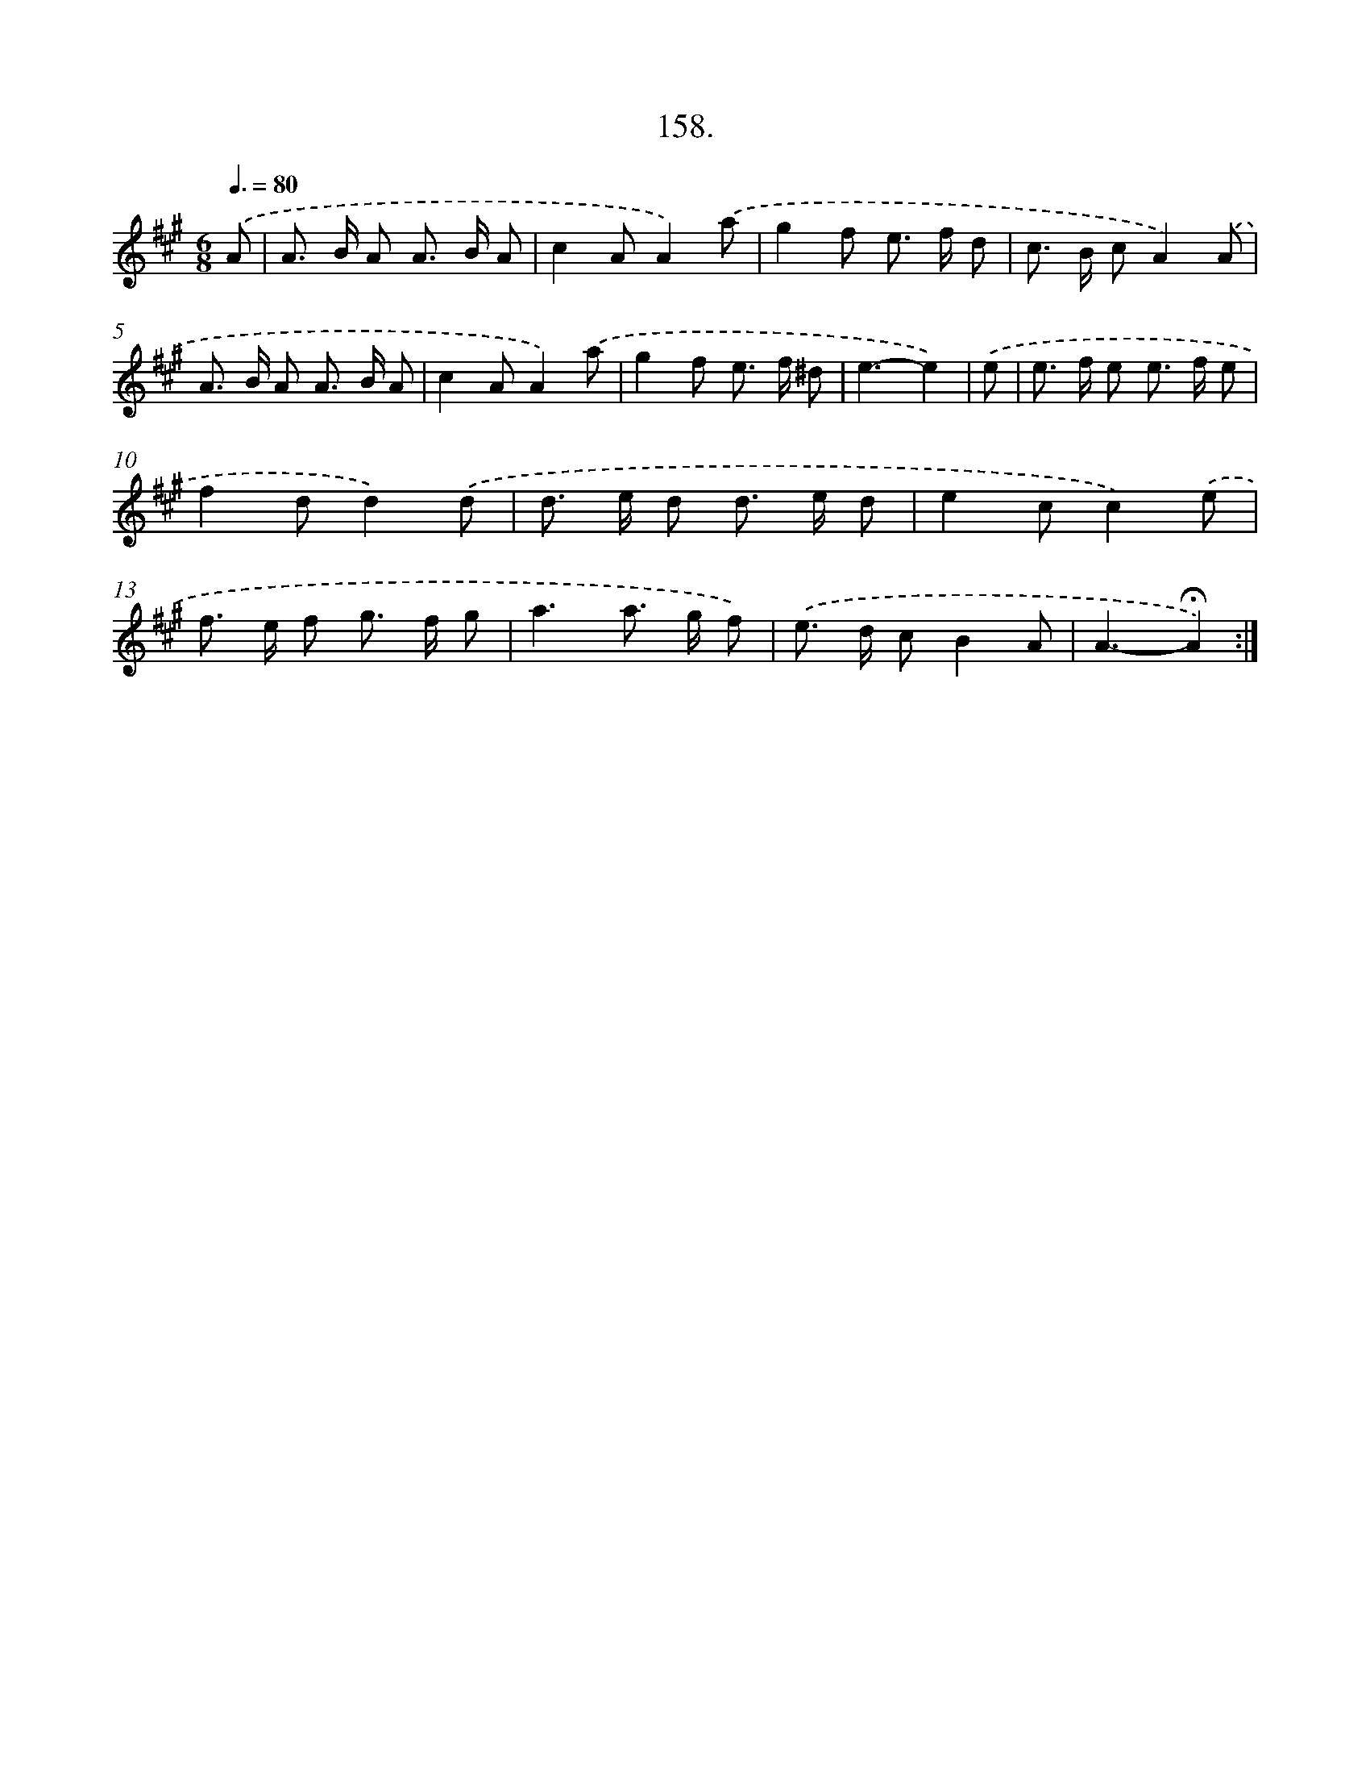 X: 14149
T: 158.
%%abc-version 2.0
%%abcx-abcm2ps-target-version 5.9.1 (29 Sep 2008)
%%abc-creator hum2abc beta
%%abcx-conversion-date 2018/11/01 14:37:41
%%humdrum-veritas 3713853754
%%humdrum-veritas-data 1754307045
%%continueall 1
%%barnumbers 0
L: 1/8
M: 6/8
Q: 3/8=80
K: A clef=treble
.('A [I:setbarnb 1]|
A> B A A> B A |
c2AA2).('a |
g2f e> f d |
c> B cA2).('A |
A> B A A> B A |
c2AA2).('a |
g2f e> f ^d |
e3-e2) |
.('e [I:setbarnb 9]|
e> f e e> f e |
f2dd2).('d |
d> e d d> e d |
e2cc2).('e |
f> e f g> f g |
a3a> g f) |
.('e> d cB2A |
A3-!fermata!A2) :|]
